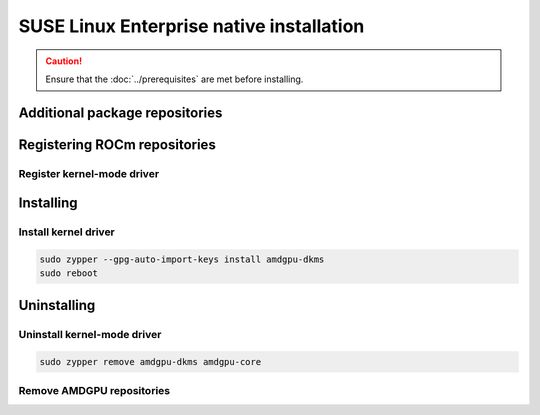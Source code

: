 .. meta::
  :description: SUSE Enterprise Linux native installation
  :keywords: AMDGPU driver install, AMDGPU driver, driver installation instructions, SUSE Enterprise Linux, SLES, SLES native installation, AMD

*********************************************************************************************
SUSE Linux Enterprise native installation
*********************************************************************************************

.. caution::

    Ensure that the :doc:`../prerequisites` are met before installing.

.. _sles-addtional-package:

Additional package repositories
===============================================

.. datatemplate:nodata::

    .. tab-set::

        {% for os_version in config.html_context['sles_version_numbers'] %}
        {% set os_release, os_sp  = os_version.split('.') %}

        .. tab-item:: SLES {{ os_version }}

            .. code-block:: shell

                sudo SUSEConnect -p sle-module-desktop-applications/{{ os_version }}/x86_64
                sudo SUSEConnect -p sle-module-development-tools/{{ os_version }}/x86_64
                sudo SUSEConnect -p PackageHub/{{ os_version }}/x86_64
                sudo zypper install zypper
        
        {% endfor %}

.. _sles-register-rocm:

Registering ROCm repositories
===============================================

.. _sles-register-driver:

Register kernel-mode driver
--------------------------------------------------------------------------------------


.. datatemplate:nodata::

    .. tab-set::
        {% for os_version in config.html_context['sles_version_numbers'] %}
        .. tab-item:: SLES {{ os_version }}

            .. code-block:: bash
                :substitutions:

                sudo tee /etc/zypp/repos.d/amdgpu.repo <<EOF
                [amdgpu]
                name=amdgpu
                baseurl=https://repo.radeon.com/amdgpu/|rocm_version|/sle/{{ os_version }}/main/x86_64/
                enabled=1
                gpgcheck=1
                gpgkey=https://repo.radeon.com/rocm/rocm.gpg.key
                EOF

                sudo zypper refresh

        {% endfor %}

.. _sles-install:

Installing
===============================================

Install kernel driver
--------------------------------------------------------------------------------------

.. code-block:: bash

    sudo zypper --gpg-auto-import-keys install amdgpu-dkms
    sudo reboot

.. _sles-package-manager-uninstall-driver:

Uninstalling
================================================

Uninstall kernel-mode driver
---------------------------------------------------------------------------

.. code-block:: bash

    sudo zypper remove amdgpu-dkms amdgpu-core

Remove AMDGPU repositories
---------------------------------------------------------------------------

.. code-block:: bash
    :substitutions:

    # Remove the repositories
    sudo zypper removerepo "amdgpu"
    
    # Clear cache and clean system
    sudo zypper clean --all
    sudo zypper refresh
    
    # Restart the system
    sudo reboot

